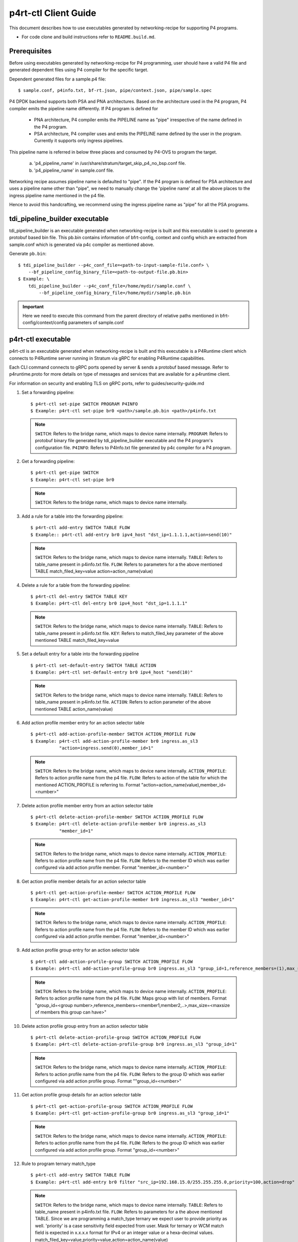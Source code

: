 ..
      Copyright 2021-2023 Intel Corporation
      SPDX-License-Identifier: Apache-2.0

      Convention for heading levels in documentation:

      =======  Heading 0 (reserved for the title in a document)
      -------  Heading 1
      ~~~~~~~  Heading 2
      +++++++  Heading 3
      '''''''  Heading 4

      Avoid deeper levels because they do not render well.

=====================
p4rt-ctl Client Guide
=====================

This document describes how to use executables generated by networking-recipe
for supporting P4 programs.

- For code clone and build instructions refer to ``README.build.md``.

Prerequisites
-------------

Before using executables generated by networking-recipe for P4 programming, user should
have a valid P4 file and generated dependent files using P4 compiler for the specific target.

Dependent generated files for a sample.p4 file::

    $ sample.conf, p4info.txt, bf-rt.json, pipe/context.json, pipe/sample.spec


P4 DPDK backend supports both PSA and PNA architectures.
Based on the architecture used in the P4 program, P4 compiler emits the pipeline name differently.
If P4 program is defined for

     - PNA architecture, P4 compiler emits the PIPELINE name as "pipe" irrespective of the
       name defined in the P4 program.
     - PSA architecture, P4 compiler uses and emits the PIPELINE name defined by the user in the program.
       Currently it supports only ingress pipelines.

This pipeline name is referred in below three places and consumed by P4-OVS to program the target.

    a) 'p4_pipeline_name' in /usr/share/stratum/target_skip_p4_no_bsp.conf file.
    b) 'p4_pipeline_name' in sample.conf file.

Networking recipe assumes pipeline name is defaulted to "pipe".
If the P4 program is defined for PSA architecture and uses a pipeline name other than "pipe", we need
to manually change the 'pipeline name' at all the above places to the ingress pipeline name mentioned
in the p4 file.

Hence to avoid this handcrafting, we recommend using the ingress pipeline name as "pipe" for all the
PSA programs.

tdi_pipeline_builder executable
-------------------------------

tdi_pipeline_builder is an executable generated when networking-recipe is built and this
executable is used to generate a protobuf based bin file. This pb.bin contains information
of bfrt-config, context and config which are extracted from sample.conf which is generated
via p4c compiler as mentioned above.

Generate ``pb.bin``::

    $ tdi_pipeline_builder --p4c_conf_file=<path-to-input-sample-file.conf> \
        --bf_pipeline_config_binary_file=<path-to-output-file.pb.bin>
    $ Example: \
        tdi_pipeline_builder --p4c_conf_file=/home/mydir/sample.conf \
            --bf_pipeline_config_binary_file=/home/mydir/sample.pb.bin

.. important::

    Here we need to execute this command from the parent directory of
    relative paths mentioned in bfrt-config/context/config parameters
    of sample.conf


p4rt-ctl executable
--------------------

p4rt-ctl is an executable generated when networking-recipe is built and this executable
is a P4Runtime client which connects to P4Runtime server running in Stratum via gRPC for
enabling P4Runtime capabilities.

Each CLI command connects to gRPC ports opened by server & sends a protobuf based
message. Refer to p4runtime.proto for more details on type of messages and
services that are available for a p4runtime client.

For information on security and enabling TLS on gRPC ports, refer to
guides/security-guide.md

1. Set a forwarding pipeline::

    $ p4rt-ctl set-pipe SWITCH PROGRAM P4INFO
    $ Example: p4rt-ctl set-pipe br0 <path>/sample.pb.bin <path>/p4info.txt

  .. note::

    ``SWITCH``: Refers to the bridge name, which maps to device name
    internally.
    ``PROGRAM``: Refers to protobuf binary file generated by
    tdi_pipeline_builder executable and the P4 program's configuration file.
    ``P4INFO``: Refers to P4Info.txt file generated by p4c compiler
    for a P4 program.

2. Get a forwarding pipeline::

    $ p4rt-ctl get-pipe SWITCH
    $ Example: p4rt-ctl set-pipe br0

  .. note::

    ``SWITCH``: Refers to the bridge name, which maps to device name
    internally.

3. Add a rule for a table into the forwarding pipeline::

    $ p4rt-ctl add-entry SWITCH TABLE FLOW
    $ Example:: p4rt-ctl add-entry br0 ipv4_host "dst_ip=1.1.1.1,action=send(10)"

  .. note::

    ``SWITCH``: Refers to the bridge name, which maps to device name
    internally.
    ``TABLE``: Refers to table_name present in p4info.txt file.
    ``FLOW``: Refers to parameters for a the above mentioned TABLE
    match_filed_key=value action=action_name(value)

4. Delete a rule for a table from the forwarding pipeline::

    $ p4rt-ctl del-entry SWITCH TABLE KEY
    $ Example: p4rt-ctl del-entry br0 ipv4_host "dst_ip=1.1.1.1"

  .. note::

    ``SWITCH``: Refers to the bridge name, which maps to device name
    internally.
    ``TABLE``: Refers to table_name present in p4info.txt file.
    ``KEY``: Refers to match_filed_key parameter of the above mentioned
    TABLE match_filed_key=value

5. Set a default entry for a table into the forwarding pipeline ::

    $ p4rt-ctl set-default-entry SWITCH TABLE ACTION
    $ Example: p4rt-ctl set-default-entry br0 ipv4_host "send(10)"

  .. note::

    ``SWITCH``: Refers to the bridge name, which maps to device name
    internally.
    ``TABLE``: Refers to table_name present in p4info.txt file.
    ``ACTION``: Refers to action parameter of the above mentioned TABLE
    action_name(value)

6. Add action profile member entry for an action selector table ::

    $ p4rt-ctl add-action-profile-member SWITCH ACTION_PROFILE FLOW
    $ Example: p4rt-ctl add-action-profile-member br0 ingress.as_sl3
               "action=ingress.send(0),member_id=1"

  .. note::

    ``SWITCH``: Refers to the bridge name, which maps to device name
    internally.
    ``ACTION_PROFILE``: Refers to action profile name from the p4 file.
    ``FLOW``: Refers to action of the table for which the mentioned
    ACTION_PROFILE is referring to.
    Format "action=action_name(value),member_id=<number>"

7. Delete action profile member entry from an action selector table ::

    $ p4rt-ctl delete-action-profile-member SWITCH ACTION_PROFILE FLOW
    $ Example: p4rt-ctl delete-action-profile-member br0 ingress.as_sl3
               "member_id=1"

  .. note::

    ``SWITCH``: Refers to the bridge name, which maps to device name
    internally.
    ``ACTION_PROFILE``: Refers to action profile name from the p4 file.
    ``FLOW``: Refers to the member ID which was earlier configured via add
    action profile member. Format "member_id=<number>"

8. Get action profile member details for an action selector table ::

    $ p4rt-ctl get-action-profile-member SWITCH ACTION_PROFILE FLOW
    $ Example: p4rt-ctl get-action-profile-member br0 ingress.as_sl3 "member_id=1"

  .. note::

    ``SWITCH``: Refers to the bridge name, which maps to device name
    internally.
    ``ACTION_PROFILE``: Refers to action profile name from the p4 file.
    ``FLOW``: Refers to the member ID which was earlier configured via add
    action profile member. Format "member_id=<number>"

9. Add action profile group entry for an action selector table ::

    $ p4rt-ctl add-action-profile-group SWITCH ACTION_PROFILE FLOW
    $ Example: p4rt-ctl add-action-profile-group br0 ingress.as_sl3 "group_id=1,reference_members=(1),max_size=128"

  .. note::

    ``SWITCH``: Refers to the bridge name, which maps to device name
    internally.
    ``ACTION_PROFILE``: Refers to action profile name from the p4 file.
    ``FLOW``: Maps group with list of members.
    Format "group_id=<group number>,reference_members=<member1,member2,..>,max_size=<maxsize of members this group can have>"

10. Delete action profile group entry from an action selector table ::

    $ p4rt-ctl delete-action-profile-group SWITCH ACTION_PROFILE FLOW
    $ Example: p4rt-ctl delete-action-profile-group br0 ingress.as_sl3 "group_id=1"

  .. note::

    ``SWITCH``: Refers to the bridge name, which maps to device name
    internally.
    ``ACTION_PROFILE``: Refers to action profile name from the p4 file.
    ``FLOW``: Refers to the group ID which was earlier configured via add
    action profile group. Format ""group_id=<number>"

11. Get action profile group details for an action selector table ::

    $ p4rt-ctl get-action-profile-group SWITCH ACTION_PROFILE FLOW
    $ Example: p4rt-ctl get-action-profile-group br0 ingress.as_sl3 "group_id=1"

  .. note::

    ``SWITCH``: Refers to the bridge name, which maps to device name
    internally.
    ``ACTION_PROFILE``: Refers to action profile name from the p4 file.
    ``FLOW``: Refers to the group ID which was earlier configured via add
    action profile group. Format "group_id=<number>"

12. Rule to program ternary match_type ::

    $ p4rt-ctl add-entry SWITCH TABLE FLOW
    $ Example: p4rt-ctl add-entry br0 filter "src_ip=192.168.15.0/255.255.255.0,priority=100,action=drop"

  .. note::

    ``SWITCH``: Refers to the bridge name, which maps to device name
    internally.
    ``TABLE``: Refers to table_name present in p4info.txt file.
    ``FLOW``: Refers to parameters for a the above mentioned TABLE. Since we
    are programming a match_type ternary we expect user to provide priority
    as well. 'priority' is a case sensitivity field expected from user.
    Mask for ternary or WCM match field is expected in x.x.x.x format for IPv4
    or an integer value or a hexa-decimal values.
    match_filed_key=value,priority=value,action=action_name(value)

13. Rule to delete ternary match_type ::

    $ p4rt-ctl del-entry SWITCH TABLE KEY
    $ Example: p4rt-ctl del-entry br0 ingress.ipv4_wcm "hdr.ipv4.dst_addr=192.168.1.0/255.255.255.0,priority=10"

  .. note::

    ``SWITCH``: Refers to the bridge name, which maps to device name
    internally.
    ``TABLE``: Refers to table_name present in p4info.txt file.
    ``KEY``: Refers to match_filed_key parameters which are programmed for
    the above mentioned TABLE. Since match_type is ternary, we expect user to
    provide previously configured priority as well. 'priority' is a case
    sensitivity field expected from user. Mask for ternary or WCM match field
    is expected in x.x.x.x format for IPv4 or an integer value or a
    hexa-decimal value. Format "match_filed_key=value,priority=value"

14. Get indirect counter entry value ::

    $ p4rt-ctl get-counter SWITCH COUNTER_TABLE COUNTER_FLOW
    $ Example: p4rt-ctl get-counter br0 ingress.ipv4_host_counter "counter_id=308545543,index=1"
    $ Example: p4rt-ctl get-counter br0 ingress.ipv4_host_counter "counter_id=0,index=1"

  .. note::

    ``SWITCH``: Refers to the bridge name, which maps to device name
    internally.
    ``COUNTER_TABLE``: Refers to counter table entry from the p4 file.
    ``COUNTER_FLOW``: Refers to the counter ID (generated ID by p4c, refer to bfrt.json file)
    and the counter table index. Format "counter_id=<number>,index=<number>". A counter_id=0
    will display value for all counters added up. For index=UNSET, all cells for specified
    counter_id will be displayed.

15. Reset indirect counter entry value ::

    $ p4rt-ctl reset-counter SWITCH COUNTER_TABLE COUNTER_FLOW
    $ Example: p4rt-ctl reset-counter br0 ingress.ipv4_host_counter "counter_id=308545543,index=1"

  .. note::

    ``SWITCH``: Refers to the bridge name, which maps to device name
    internally.
    ``COUNTER_TABLE``: Refers to counter table entry from the p4 file.
    ``COUNTER_FLOW``: Refers to the counter ID (generated ID by p4c, refer to bfrt.json file)
    and the counter table index. Format "counter_id=<number>,index=<number>"

16. Get flow dump entries ::

    $ p4rt-ctl dump-entries SWITCH [TABLE]
    $ Example: p4rt-ctl dump-entries br0

  .. note::

    ``SWITCH``: Refers to the bridge name, which maps to device name
    internally.
    ``TABLE``: Refers to table entry from the p4 file.

Known Issues
-------------

    1) SWITCH parameter specified in ``p4rt-ctl`` commands are not really
    utilized in current releases. It accepts any kind of value

    2) counter_id=0 in ``p4rt-ctl get-counter`` for indirect counters
    is not supported in current release. Flow counters index=unset or index=0
    does not give cumulative byte count.

    3) Runtime validation of ``value`` for each key in ``p4rt-ctl`` is not supported.
